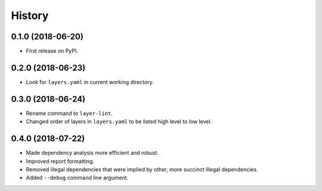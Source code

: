 =======
History
=======

0.1.0 (2018-06-20)
------------------

* First release on PyPI.

0.2.0 (2018-06-23)
------------------

* Look for ``layers.yaml`` in current working directory.

0.3.0 (2018-06-24)
------------------

* Rename command to ``layer-lint``.
* Changed order of layers in ``layers.yaml`` to be listed high level to low level.

0.4.0 (2018-07-22)
------------------

* Made dependency analysis more efficient and robust.
* Improved report formatting.
* Removed illegal dependencies that were implied by other, more succinct illegal dependencies.
* Added ``--debug`` command line argument.
